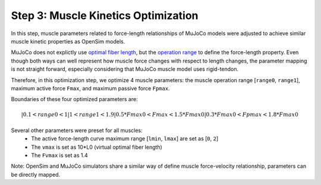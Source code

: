 .. _Muscle Kinetics Optimization:

Step 3: Muscle Kinetics Optimization
~~~~~~~~~~~~~~~~~~~~~~~~~~~~~~~~~~~~

In this step, muscle parameters related to force-length relationships of MuJoCo models were adjusted to achieve similar muscle kinetic properties as OpenSim models. 

MuJoCo does not explictly use `optimal fiber length <https://simtk-confluence.stanford.edu:8443/display/OpenSim/Thelen+2003+Muscle+Model>`_, but the `operation range <https://mujoco.readthedocs.io/en/stable/modeling.html#muscle-actuators>`_ to define the force-length property. Even though both ways can well represent how muscle force changes with respect to length changes, the parameter mapping is not straight forward, especially considering that MuJoCo muscle model uses rigid-tendon. 

Therefore, in this optimization step, we optimize 4 muscle parameters: the muscle operation range [``range0``, ``range1``], maximum active force ``Fmax``, and maximum passive force ``Fpmax``.

Boundaries of these four optimized parameters are:

.. math::
 | 0.1       <  range0  < 1 
 | 1         <  range1  < 1.9
 | 0.5*Fmax0 <  Fmax    < 1.5*Fmax0
 | 0.3*Fmax0 <  Fpmax   < 1.8*Fmax0

Several other parameters were preset for all muscles:
  - The active force-length curve maximum range [``lmin``, ``lmax``] are set as [``0``, ``2``]
  - The ``vmax`` is set as 10*L0 (virtual optimal fiber length)
  - The ``Fvmax`` is set as 1.4

Note: OpenSim and MuJoCo simulators share a similar way of define muscle force-velocity relationship, parameters can be directly mapped.
